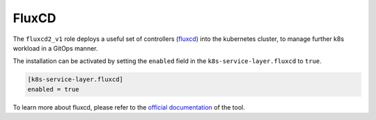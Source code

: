 FluxCD
======

The ``fluxcd2_v1`` role deploys a useful set of controllers
(`fluxcd <https://fluxcd.io/>`__) into the kubernetes cluster, to manage
further k8s workload in a GitOps manner.

The installation can be activated by setting the ``enabled`` field in
the ``k8s-service-layer.fluxcd`` to ``true``.

.. code:: toml

   [k8s-service-layer.fluxcd]
   enabled = true

To learn more about fluxcd, please refer to the
`official documentation <https://fluxcd.io/flux/concepts/>`__
of the tool.
